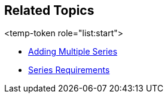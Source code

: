 == Related Topics

<temp-token role="list:start">

ifdef::xam_xf_ex,android,winforms[]
* link:9a664e4b-d479-424c-a3cf-d7d051ff0788[Scatter Bubble Series]
endif::xam_xf_ex,android,winforms[]

ifdef::xam_xf_ex[]
* link:128868e3-9616-4bfc-a660-fe8cdfa19293[High Density Scatter Series]
endif::xam_xf_ex[]

* link:a3dde4c0-c34f-4561-90fa-0f9f010ca3e4[Adding Multiple Series]
* link:ef9a7c2d-a9c4-49d0-b6d9-c2ab9c00df50[Series Requirements]